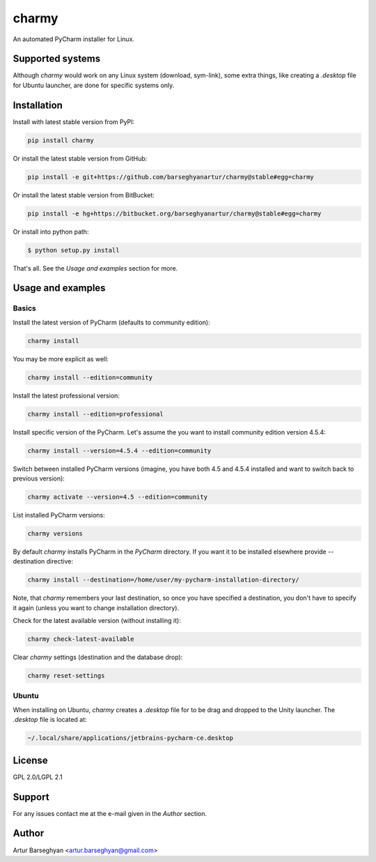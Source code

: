 ======
charmy
======
An automated PyCharm installer for Linux.

Supported systems
=================
Although `charmy` would work on any Linux system (download, sym-link), some
extra things, like creating a `.desktop` file for Ubuntu launcher, are done for
specific systems only.

Installation
============
Install with latest stable version from PyPI:

.. code-block:: sh

    pip install charmy

Or install the latest stable version from GitHub:

.. code-block:: sh

    pip install -e git+https://github.com/barseghyanartur/charmy@stable#egg=charmy

Or install the latest stable version from BitBucket:

.. code-block:: sh

    pip install -e hg+https://bitbucket.org/barseghyanartur/charmy@stable#egg=charmy

Or install into python path:

.. code-block:: sh

    $ python setup.py install

That's all. See the `Usage and examples` section for more.

Usage and examples
==================
Basics
------
Install the latest version of PyCharm (defaults to community edition):

.. code-block:: sh

    charmy install

You may be more explicit as well:

.. code-block:: sh

    charmy install --edition=community

Install the latest professional version:

.. code-block:: sh

    charmy install --edition=professional

Install specific version of the PyCharm. Let's assume the you want
to install community edition version 4.5.4:

.. code-block:: sh

    charmy install --version=4.5.4 --edition=community

Switch between installed PyCharm versions (imagine, you have both 4.5
and 4.5.4 installed and want to switch back to previous version):

.. code-block:: sh

    charmy activate --version=4.5 --edition=community

List installed PyCharm versions:

.. code-block:: sh

    charmy versions

By default `charmy` installs PyCharm in the `PyCharm` directory. If you want it
to be installed elsewhere provide --destination directive:

.. code-block:: sh

    charmy install --destination=/home/user/my-pycharm-installation-directory/

Note, that `charmy` remembers your last destination, so once you have
specified a destination, you don't have to specify it again (unless you
want to change installation directory).

Check for the latest available version (without installing it):

.. code-block:: sh

    charmy check-latest-available

Clear `charmy` settings (destination and the database drop):

.. code-block:: sh

    charmy reset-settings

Ubuntu
------
When installing on Ubuntu, `charmy` creates a `.desktop` file for to be drag
and dropped to the Unity launcher. The `.desktop` file is located at:

.. code-block:: html

    ~/.local/share/applications/jetbrains-pycharm-ce.desktop

License
=======
GPL 2.0/LGPL 2.1

Support
=======
For any issues contact me at the e-mail given in the `Author` section.

Author
======
Artur Barseghyan <artur.barseghyan@gmail.com>


